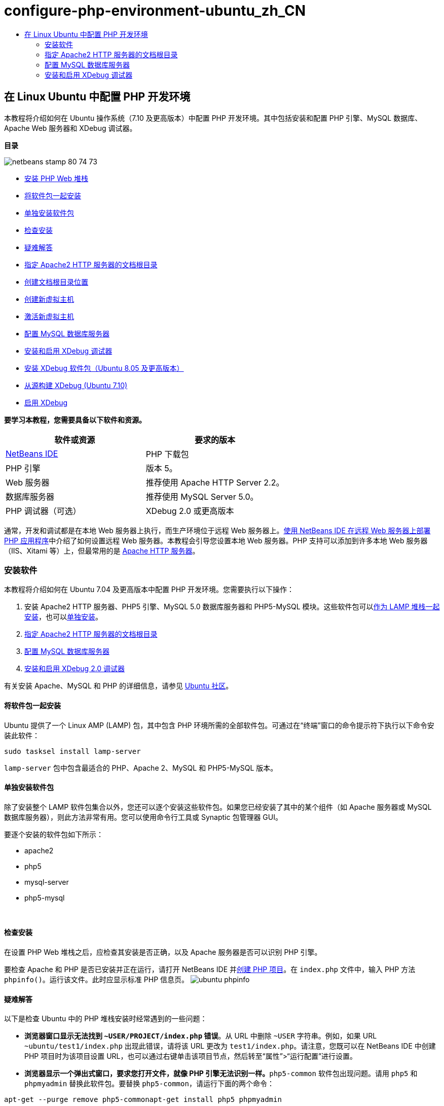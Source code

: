 // 
//     Licensed to the Apache Software Foundation (ASF) under one
//     or more contributor license agreements.  See the NOTICE file
//     distributed with this work for additional information
//     regarding copyright ownership.  The ASF licenses this file
//     to you under the Apache License, Version 2.0 (the
//     "License"); you may not use this file except in compliance
//     with the License.  You may obtain a copy of the License at
// 
//       http://www.apache.org/licenses/LICENSE-2.0
// 
//     Unless required by applicable law or agreed to in writing,
//     software distributed under the License is distributed on an
//     "AS IS" BASIS, WITHOUT WARRANTIES OR CONDITIONS OF ANY
//     KIND, either express or implied.  See the License for the
//     specific language governing permissions and limitations
//     under the License.
//

= configure-php-environment-ubuntu_zh_CN
:jbake-type: page
:jbake-tags: old-site, needs-review
:jbake-status: published
:keywords: Apache NetBeans  configure-php-environment-ubuntu_zh_CN
:description: Apache NetBeans  configure-php-environment-ubuntu_zh_CN
:toc: left
:toc-title:

== 在 Linux Ubuntu 中配置 PHP 开发环境

本教程将介绍如何在 Ubuntu 操作系统（7.10 及更高版本）中配置 PHP 开发环境。其中包括安装和配置 PHP 引擎、MySQL 数据库、Apache Web 服务器和 XDebug 调试器。

*目录*

image:netbeans-stamp-80-74-73.png[title="此页上的内容适用于 NetBeans IDE 7.2、7.3、7.4 和 8.0"]

* link:#installingSoftware[安装 PHP Web 堆栈]
* link:#lamp[将软件包一起安装]
* link:#separate-packages[单独安装软件包]
* link:#checkInstallation[检查安装]
* link:#troubleshooting[疑难解答]
* link:#specifyDocumentRoot[指定 Apache2 HTTP 服务器的文档根目录]
* link:#createDocumentRootLocation[创建文档根目录位置]
* link:#createNewVirtualHost[创建新虚拟主机]
* link:#activateNewVirtualHost[激活新虚拟主机]
* link:#configureMySQL[配置 MySQL 数据库服务器]
* link:#installAndConfigureXDebug[安装和启用 XDebug 调试器]
* link:#xdebug-package[安装 XDebug 软件包（Ubuntu 8.05 及更高版本）]
* link:#InstallingPHP5andPEARModules[从源构建 XDebug (Ubuntu 7.10)]
* link:#enableXDebug[启用 XDebug]

*要学习本教程，您需要具备以下软件和资源。*

|===
|软件或资源 |要求的版本 

|link:https://netbeans.org/downloads/index.html[NetBeans IDE] |PHP 下载包 

|PHP 引擎 |版本 5。 

|Web 服务器 |推荐使用 Apache HTTP Server 2.2。
 

|数据库服务器 |推荐使用 MySQL Server 5.0。
 

|PHP 调试器（可选） |XDebug 2.0 或更高版本 
|===

通常，开发和调试都是在本地 Web 服务器上执行，而生产环境位于远程 Web 服务器上。link:./remote-hosting-and-ftp-account.html[使用 NetBeans IDE 在远程 Web 服务器上部署 PHP 应用程序]中介绍了如何设置远程 Web 服务器。本教程会引导您设置本地 Web 服务器。PHP 支持可以添加到许多本地 Web 服务器（IIS、Xitami 等）上，但最常用的是 link:http://httpd.apache.org/download.cgi[Apache HTTP 服务器]。

=== 安装软件

本教程将介绍如何在 Ubuntu 7.04 及更高版本中配置 PHP 开发环境。您需要执行以下操作：

1. 安装 Apache2 HTTP 服务器、PHP5 引擎、MySQL 5.0 数据库服务器和 PHP5-MySQL 模块。这些软件包可以link:#lamp[作为 LAMP 堆栈一起安装]，也可以link:#separate-packages[单独安装]。
2. link:#specifyDocumentRoot[指定 Apache2 HTTP 服务器的文档根目录]
3. link:#configureMySQL[配置 MySQL 数据库服务器]
4. link:#installXDebug[安装和启用 XDebug 2.0 调试器]

有关安装 Apache、MySQL 和 PHP 的详细信息，请参见 link:https://help.ubuntu.com/community/ApacheMySQLPHP[Ubuntu 社区]。

==== 将软件包一起安装

Ubuntu 提供了一个 Linux AMP (LAMP) 包，其中包含 PHP 环境所需的全部软件包。可通过在“终端”窗口的命令提示符下执行以下命令安装此软件：

[source,java]
----

sudo tasksel install lamp-server
----

`lamp-server` 包中包含最适合的 PHP、Apache 2、MySQL 和 PHP5-MySQL 版本。

==== 单独安装软件包

除了安装整个 LAMP 软件包集合以外，您还可以逐个安装这些软件包。如果您已经安装了其中的某个组件（如 Apache 服务器或 MySQL 数据库服务器），则此方法非常有用。您可以使用命令行工具或 Synaptic 包管理器 GUI。

要逐个安装的软件包如下所示：

* apache2
* php5
* mysql-server
* php5-mysql

 

==== 检查安装

在设置 PHP Web 堆栈之后，应检查其安装是否正确，以及 Apache 服务器是否可以识别 PHP 引擎。

要检查 Apache 和 PHP 是否已安装并正在运行，请打开 NetBeans IDE 并link:./project-setup.html[创建 PHP 项目]。在 `index.php` 文件中，输入 PHP 方法 `phpinfo()`。运行该文件。此时应显示标准 PHP 信息页。
image:ubuntu-phpinfo.png[]

==== 疑难解答

以下是检查 Ubuntu 中的 PHP 堆栈安装时经常遇到的一些问题：

* *浏览器窗口显示无法找到 `~USER/PROJECT/index.php` 错误*。从 URL 中删除 `~USER` 字符串。例如，如果 URL `~ubuntu/test1/index.php` 出现此错误，请将该 URL 更改为 `test1/index.php`。请注意，您既可以在 NetBeans IDE 中创建 PHP 项目时为该项目设置 URL，也可以通过右键单击该项目节点，然后转至“属性”>“运行配置”进行设置。
* *浏览器显示一个弹出式窗口，要求您打开文件，就像 PHP 引擎无法识别一样。*`php5-common` 软件包出现问题。请用 `php5` 和 `phpmyadmin` 替换此软件包。要替换 `php5-common`，请运行下面的两个命令：
[source,java]
----

apt-get --purge remove php5-commonapt-get install php5 phpmyadmin
----

=== 指定 Apache2 HTTP 服务器的文档根目录

文档根目录是 Apache HTTP 服务器存放用于在浏览器中显示的文件的目录。文档根目录是在定义虚拟主机的文件中指定的。默认虚拟主机配置文件为

[source,java]
----

/etc/apache2/sites-available/default
----

其中指定的文档根目录为

[source,java]
----

/var/www/
----

我们建议您创建自己的虚拟主机并启用它，而不是编辑默认的虚拟主机。

* link:#createDocumentRootLocation[创建文档根目录位置]
* link:#createNewVirtualHost[在新虚拟主机中指定新文档根目录]
* link:#activateNewVirtualHost[激活新虚拟主机]

==== 创建文档根目录位置

1. 选择“位置”>“主文件夹”。
2. 从上下文菜单中，选择“创建文件夹”。
3. 输入文件夹的名称，例如，public_html。

==== 创建新虚拟主机

1. 要启动终端，请选择“应用程序”>“附件”>“终端”。此时将打开“终端”窗口。
2. 要将默认虚拟主机的配置文件复制到新文件 (`mysite`)，请在命令提示符下键入以下命令：
[source,java]
----

sudo cp /etc/apache2/sites-available/default /etc/apache2/sites-available/mysite
----
3. 运行 `gedit` 应用程序并在其中编辑新配置文件 (`mysite`)：
[source,java]
----

gksudo gedit /etc/apache2/sites-available/mysite 
----
如果系统询问，请输入操作系统安装过程中为超级用户指定的口令。
4. 更改文档根目录以指向新位置：
[source,java]
----

/home/<user>/public_html/
----
5. 更改目录指令，将
[source,xml]
----

<Directory /var/www/>
----
替换为
[source,xml]
----

<Directory /home/user/public_html/>
----
image:ubuntu-change-directory-root.png[]
6. 保存文件 `mysite`

==== 激活新虚拟主机

1. 要取消激活默认主机并激活新主机，link:#launchTerminal[请启动终端]并在“终端”窗口运行以下两个实用程序：
[source,java]
----

sudo a2dissite default &amp;&amp; sudo a2ensite mysite
----
2. 重新启动 Apache HTTP 服务器：
[source,java]
----

sudo /etc/init.d/apache2 reload
----

=== 配置 MySQL 数据库服务器

在 MySQL 数据库服务器的安装过程中，会创建一个超级用户。安装期间，将会打开一个设置超级用户口令的对话框。如果未打开此对话框，或者您未在此对话框中设置口令，则您需要立即创建 MySQL 超级用户口令。您将需要此口令来创建其他 MySQL 服务器用户。

1. 要连接到 MySQL 服务器，link:#launchTerminal[请启动终端]，然后在“终端”窗口中输入以下命令：
[source,java]
----

mysql -u root -p
----
此时将显示 MySQL 命令提示符。
2. 在命令提示符下输入以下命令并按 Enter 键：
[source,java]
----

SET PASSWORD FOR 'root'@'localhost' = PASSWORD('<yourpassword>');
----
如果命令执行成功，则会显示以下消息：
[source,java]
----

Query OK, 0 rows affected (0.00 sec)
----

=== 安装和启用 XDebug 调试器

仅当要使用 XDebug（对于 PHP 开发是可选的）时才需要执行下列步骤。XDebug 是 PHP 的一个扩展。当为 PHP Web 堆栈正确配置了 XDebug 时，NetBeans IDE 会自动使用它。有关 XDebug 和 NetBeans IDE 的详细信息，请参见link:./debugging.html[在 NetBeans IDE 中调试 PHP 源代码]。此外，还可参见link:http://wiki.netbeans.org/HowToConfigureXDebug[有关 XDebug 的 NetBeans wiki 页]。

==== 安装 XDebug 软件包（Ubuntu 8.05 及更高版本）

从 Ubuntu 8.05 开始，提供了名为 `php5-xdebug` 的 XDebug 软件包。受支持的 XDebug 版本为 2.0.3-1。您可以使用命令行工具或通过 Synaptic 包管理器 UI 对其进行安装。安装 XDebug 之后，您必须按照link:#enableXDebug[启用 XDebug] 中的所述修改 `php.ini`。

==== link:[从源构建 XDebug (Ubuntu 7.10)]

要从源构建 XDebug，您还需要两个模块：PHP5 开发和 PEAR。

1. 启动 link:#startSynapticPackageManager[Synaptic 包管理器]。
2. 切换到“Installed”面板查看 make 模块是否已安装。
3. 切换到“All”标签，并单击以下软件包旁边的复选框：
* php5-dev
* php-pear
对于每一项，从上下文菜单中选择“Mark for installation”。
4. 打开“Mark additional required changes”对话框打开，其中具有相关包的列表，这些包也应该进行安装，以使软件能够正常工作。单击“Mark”。
5. 系统将返回到“Synaptic Package Manager”面板，其中所选的软件包已标记为要安装。
6. 选择工具栏上的“Apply”。此时将打开“Apply the following changes”概要面板，其中具有选择安装的包列表。单击“Apply”。
7. 成功完成下载和安装之后，“Changes applied”面板将会打开。单击 "Close"（关闭）。

*注：*您也可以通过在“终端”窗口中运行以下命令来安装这些模块：`aptitude install php5-dev php-pear`

8. 现在，您可以下载并安装 XDebug。在“终端”窗口中输入以下命令：
[source,java]
----

sudo pecl install xdebug
----

==== 启用 XDebug

要启用 XDebug，您需要在 link:#gedit[`gedit`] 文本处理器中编辑 php.ini 文件。

1. 要启动 `gedit` 文本处理器，请先启动link:#launchTerminal[终端]，然后在命令提示符下键入以下命令：
[source,java]
----

gksudo gedit
----
如果系统询问，请输入操作系统安装过程中为超级用户指定的口令。
2. 打开文件 `/etc/php5/apache2/php.ini`。
3. 将以下行添加到此文件中：
[source,java]
----

zend_extension=/usr/lib/php5/<DATE+lfs>/xdebug.so
xdebug.remote_enable=on

----

查看link:http://2bits.com/articles/setting-up-xdebug-dbgp-for-php-on-debian-ubuntu.html[此处]了解有关配置 XDebug 的详细信息。


要发送意见和建议、获得支持以及随时了解 NetBeans IDE PHP 开发功能的最新开发情况，请link:../../../community/lists/top.html[加入 users@php.netbeans.org 邮件列表]。

link:../../trails/php.html[返回至 PHP 学习资源]


NOTE: This document was automatically converted to the AsciiDoc format on 2018-03-13, and needs to be reviewed.
